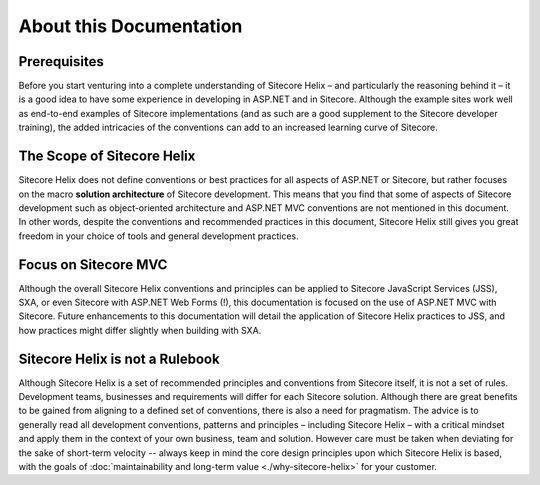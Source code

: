 About this Documentation
--------------------------

Prerequisites
^^^^^^^^^^^^^
Before you start venturing into a complete understanding of Sitecore Helix – and
particularly the reasoning behind it – it is a good idea to have
some experience in developing in ASP.NET and in Sitecore. Although
the example sites work well as end-to-end examples of
Sitecore implementations (and as such are a good supplement to the
Sitecore developer training), the added intricacies of the conventions
can add to an increased learning curve of Sitecore.

The Scope of Sitecore Helix
^^^^^^^^^^^^^^^^^^^^^^^^^^^
Sitecore Helix does not define conventions or best practices for
all aspects of ASP.NET or Sitecore, but rather focuses on the macro
**solution architecture** of Sitecore development. This means that you
find that some of aspects of Sitecore development such
as object-oriented architecture and ASP.NET MVC conventions are not
mentioned in this document. In other words, despite the conventions and
recommended practices in this document, Sitecore Helix still gives you great
freedom in your choice of tools and general development practices.

Focus on Sitecore MVC
^^^^^^^^^^^^^^^^^^^^^
Although the overall Sitecore Helix conventions and principles can be applied to
Sitecore JavaScript Services (JSS), SXA, or even Sitecore with ASP.NET Web Forms (!),
this documentation is focused on the use of ASP.NET MVC with Sitecore. Future
enhancements to this documentation will detail the application of Sitecore
Helix practices to JSS, and how practices might differ slightly when
building with SXA.

Sitecore Helix is not a Rulebook
^^^^^^^^^^^^^^^^^^^^^^^^^^^^^^^^
Although Sitecore Helix is a set of recommended principles and conventions from
Sitecore itself, it is not a set of rules. Development teams, businesses
and requirements will differ for each Sitecore solution. Although there are great benefits to be
gained from aligning to a defined set of conventions, there is also a
need for pragmatism. The advice is to generally read all development
conventions, patterns and principles – including Sitecore Helix – with a critical
mindset and apply them in the context of your own business, team and
solution. However care must be taken when deviating for the sake of short-term
velocity -- always keep in mind the core design principles upon which Sitecore
Helix is based, with the goals of :doc:`maintainability and long-term value <./why-sitecore-helix>`
for your customer.